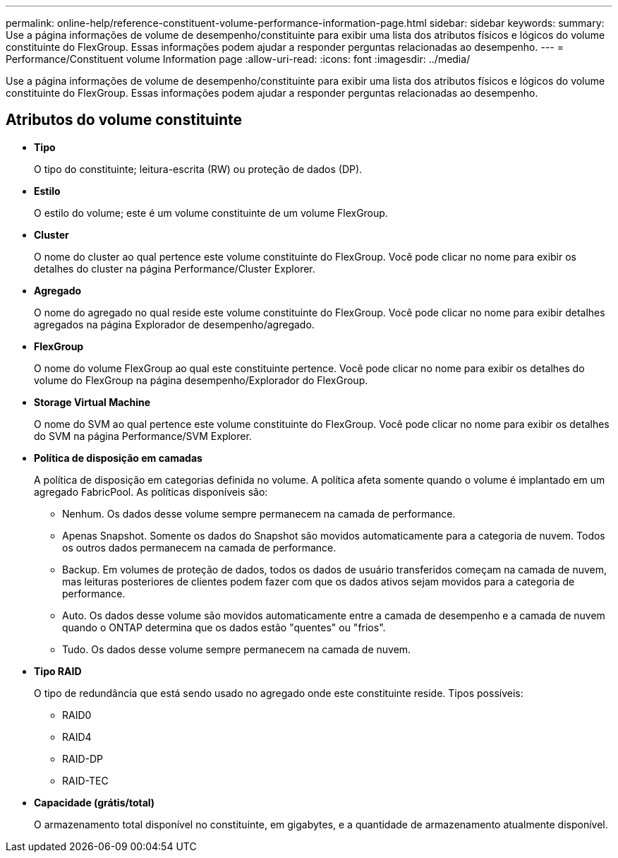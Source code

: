---
permalink: online-help/reference-constituent-volume-performance-information-page.html 
sidebar: sidebar 
keywords:  
summary: Use a página informações de volume de desempenho/constituinte para exibir uma lista dos atributos físicos e lógicos do volume constituinte do FlexGroup. Essas informações podem ajudar a responder perguntas relacionadas ao desempenho. 
---
= Performance/Constituent volume Information page
:allow-uri-read: 
:icons: font
:imagesdir: ../media/


[role="lead"]
Use a página informações de volume de desempenho/constituinte para exibir uma lista dos atributos físicos e lógicos do volume constituinte do FlexGroup. Essas informações podem ajudar a responder perguntas relacionadas ao desempenho.



== Atributos do volume constituinte

* *Tipo*
+
O tipo do constituinte; leitura-escrita (RW) ou proteção de dados (DP).

* *Estilo*
+
O estilo do volume; este é um volume constituinte de um volume FlexGroup.

* *Cluster*
+
O nome do cluster ao qual pertence este volume constituinte do FlexGroup. Você pode clicar no nome para exibir os detalhes do cluster na página Performance/Cluster Explorer.

* *Agregado*
+
O nome do agregado no qual reside este volume constituinte do FlexGroup. Você pode clicar no nome para exibir detalhes agregados na página Explorador de desempenho/agregado.

* *FlexGroup*
+
O nome do volume FlexGroup ao qual este constituinte pertence. Você pode clicar no nome para exibir os detalhes do volume do FlexGroup na página desempenho/Explorador do FlexGroup.

* *Storage Virtual Machine*
+
O nome do SVM ao qual pertence este volume constituinte do FlexGroup. Você pode clicar no nome para exibir os detalhes do SVM na página Performance/SVM Explorer.

* *Política de disposição em camadas*
+
A política de disposição em categorias definida no volume. A política afeta somente quando o volume é implantado em um agregado FabricPool. As políticas disponíveis são:

+
** Nenhum. Os dados desse volume sempre permanecem na camada de performance.
** Apenas Snapshot. Somente os dados do Snapshot são movidos automaticamente para a categoria de nuvem. Todos os outros dados permanecem na camada de performance.
** Backup. Em volumes de proteção de dados, todos os dados de usuário transferidos começam na camada de nuvem, mas leituras posteriores de clientes podem fazer com que os dados ativos sejam movidos para a categoria de performance.
** Auto. Os dados desse volume são movidos automaticamente entre a camada de desempenho e a camada de nuvem quando o ONTAP determina que os dados estão "quentes" ou "frios".
** Tudo. Os dados desse volume sempre permanecem na camada de nuvem.


* *Tipo RAID*
+
O tipo de redundância que está sendo usado no agregado onde este constituinte reside. Tipos possíveis:

+
** RAID0
** RAID4
** RAID-DP
** RAID-TEC


* *Capacidade (grátis/total)*
+
O armazenamento total disponível no constituinte, em gigabytes, e a quantidade de armazenamento atualmente disponível.


